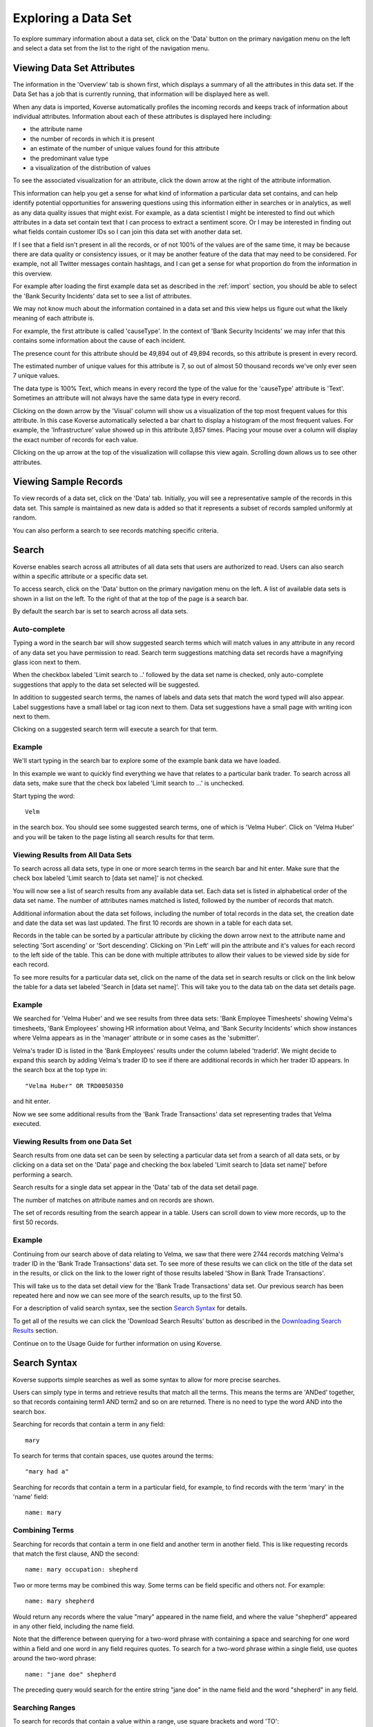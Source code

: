 .. _exploringData:

Exploring a Data Set
====================

To explore summary information about a data set, click on the 'Data' button on the primary navigation menu on the left and select a data set from the list to the right of the navigation menu.

Viewing Data Set Attributes
---------------------------

The information in the 'Overview' tab is shown first, which displays a summary of all the attributes in this data set. If the Data Set has a job that is currently running, that information will be displayed here as well.

.. image:: /_static/UsageGuide/datasets.png

When any data is imported, Koverse automatically profiles the incoming records and keeps track of information about individual attributes.
Information about each of these attributes is displayed here including:

- the attribute name
- the number of records in which it is present
- an estimate of the number of unique values found for this attribute
- the predominant value type
- a visualization of the distribution of values

To see the associated visualization for an attribute, click the down arrow at the right of the attribute information.

.. image:: /_static/UsageGuide/attributeVisualization.png

This information can help you get a sense for what kind of information a particular data set contains, and can help identify potential opportunities for answering questions using this information either in searches or in analytics, as well as any data quality issues that might exist.
For example, as a data scientist I might be interested to find out which attributes in a data set contain text that I can process to extract a sentiment score.
Or I may be interested in finding out what fields contain customer IDs so I can join this data set with another data set.

If I see that a field isn't present in all the records, or of not 100% of the values are of the same time, it may be because there are data quality or consistency issues, or it may be another feature of the data that may need to be considered.
For example, not all Twitter messages contain hashtags, and I can get a sense for what proportion do from the information in this overview.


For example after loading the first example data set as described in the :ref:`import` section, you should be able to select the 'Bank Security Incidents' data set to see a list of attributes.

We may not know much about the information contained in a data set and this view helps us figure out what the likely meaning of each attribute is.

For example, the first attribute is called 'causeType'.
In the context of 'Bank Security Incidents' we may infer that this contains some information about the cause of each incident.

The presence count for this attribute should be 49,894 out of 49,894 records, so this attribute is present in every record.

The estimated number of unique values for this attribute is 7, so out of almost 50 thousand records we've only ever seen 7 unique values.

The data type is 100% Text, which means in every record the type of the value for the 'causeType' attribute is 'Text'.
Sometimes an attribute will not always have the same data type in every record.

Clicking on the down arrow by the 'Visual' column will show us a visualization of the top most frequent values for this attribute.
In this case Koverse automatically selected a bar chart to display a histogram of the most frequent values.
For example, the 'Infrastructure' value showed up in this attribute 3,857 times.
Placing your mouse over a column will display the exact number of records for each value.

Clicking on the up arrow at the top of the visualization will collapse this view again.
Scrolling down allows us to see other attributes.

Viewing Sample Records
----------------------

To view records of a data set, click on the 'Data' tab.
Initially, you will see a representative sample of the records in this data set.
This sample is maintained as new data is added so that it represents a subset of records sampled uniformly at random.

You can also perform a search to see records matching specific criteria.

Search
------

Koverse enables search across all attributes of all data sets that users are authorized to read.
Users can also search within a specific attribute or a specific data set.

To access search, click on the 'Data' button on the primary navigation menu on the left.
A list of available data sets is shown in a list on the left.
To the right of that at the top of the page is a search bar.

By default the search bar is set to search across all data sets.

Auto-complete
^^^^^^^^^^^^^

Typing a word in the search bar will show suggested search terms which will match values in any attribute in any record of any data set you have permission to read.
Search term suggestions matching data set records have a magnifying glass icon next to them.

When the checkbox labeled 'Limit search to ..' followed by the data set name is checked, only auto-complete suggestions that apply to the data set selected will be suggested.

In addition to suggested search terms, the names of labels and data sets that match the word typed will also appear.
Label suggestions have a small label or tag icon next to them.
Data set suggestions have a small page with writing icon next to them.

Clicking on a suggested search term will execute a search for that term.

.. image:: /_static/UsageGuide/autocomplete.png

Example
^^^^^^^^^^^^^

We'll start typing in the search bar to explore some of the example bank data we have loaded.

In this example we want to quickly find everything we have that relates to a particular bank trader.
To search across all data sets, make sure that the check box labeled 'Limit search to ...' is unchecked.

Start typing the word::

  Velm

in the search box.
You should see some suggested search terms, one of which is 'Velma Huber'.
Click on 'Velma Huber' and you will be taken to the page listing all search results for that term.


Viewing Results from All Data Sets
^^^^^^^^^^^^^^^^^^^^^^^^^^^^^^^^^^^
To search across all data sets, type in one or more search terms in the search bar and hit enter.
Make sure that the check box labeled 'Limit search to [data set name]' is not checked.

You will now see a list of search results from any available data set.
Each data set is listed in alphabetical order of the data set name.
The number of attributes names matched is listed, followed by the number of records that match.

Additional information about the data set follows, including the number of total records in the data set, the creation date and date the data set was last updated.
The first 10 records are shown in a table for each data set.

.. image:: /_static/UsageGuide/searchResults.png

Records in the table can be sorted by a particular attribute by clicking the down arrow next to the attribute name and selecting 'Sort ascending' or 'Sort descending'.
Clicking on 'Pin Left' will pin the attribute and it's values for each record to the left side of the table.
This can be done with multiple attributes to allow their values to be viewed side by side for each record.

To see more results for a particular data set, click on the name of the data set in search results or click on the link below the table for a data set labeled 'Search in [data set name]'.
This will take you to the data tab on the data set details page.

Example
^^^^^^^^^^^^^

We searched for 'Velma Huber' and we see results from three data sets: 'Bank Employee Timesheets' showing Velma's timesheets, 'Bank Employees' showing HR information about Velma, and 'Bank Security Incidents' which show instances where Velma appears as in the 'manager' attribute or in some cases as the 'submitter'.

Velma's trader ID is listed in the 'Bank Employees' results under the column labeled 'traderId'.
We might decide to expand this search by adding Velma's trader ID to see if there are additional records in which her trader ID appears.
In the search box at the top type in::

  "Velma Huber" OR TRD0050350

and hit enter.

Now we see some additional results from the 'Bank Trade Transactions' data set representing trades that Velma executed.


Viewing Results from one Data Set
^^^^^^^^^^^^^^^^^^^^^^^^^^^^^^^^^^^^^^^

Search results from one data set can be seen by selecting a particular data set from a search of all data sets, or by clicking on a data set on the 'Data' page and checking the box labeled 'Limit search to [data set name]' before performing a search.

Search results for a single data set appear in the 'Data' tab of the data set detail page.

The number of matches on attribute names and on records are shown.

.. image:: /_static/UsageGuide/dataSetResults.png

The set of records resulting from the search appear in a table.
Users can scroll down to view more records, up to the first 50 records.


Example
^^^^^^^^^^^^^

Continuing from our search above of data relating to Velma, we saw that there were 2744 records matching Velma's trader ID in the 'Bank Trade Transactions' data set.
To see more of these results we can click on the title of the data set in the results, or click on the link to the lower right of those results labeled 'Show in Bank Trade Transactions'.

This will take us to the data set detail view for the 'Bank Trade Transactions' data set.
Our previous search has been repeated here and now we can see more of the search results, up to the first 50.


For a description of valid search syntax, see the section `Search Syntax`_ for details.

To get all of the results we can click the 'Download Search Results' button as described in the `Downloading Search Results`_ section.

Continue on to the Usage Guide for further information on using Koverse.


Search Syntax
-------------------------

Koverse supports simple searches as well as some syntax to allow for more precise searches.

Users can simply type in terms and retrieve results that match all the terms.
This means the terms are 'ANDed' together, so that records containing term1 AND term2 and so on are returned.
There is no need to type the word AND into the search box.

Searching for records that contain a term in any field::

	mary

To search for terms that contain spaces, use quotes around the terms::

	"mary had a"

Searching for records that contain a term in a particular field, for example, to find records with the term 'mary' in the 'name' field::

	name: mary

Combining Terms
^^^^^^^^^^^^^^^

Searching for records that contain a term in one field and another term in another field.
This is like requesting records that match the first clause, AND the second::

	name: mary occupation: shepherd

Two or more terms may be combined this way.
Some terms can be field specific and others not.
For example::

	name: mary shepherd

Would return any records where the value "mary" appeared in the name field, and where the value "shepherd" appeared in any other field, including the name field.

Note that the difference between querying for a two-word phrase with containing a space and searching for one word within a field and one word in any field requires quotes.
To search for a two-word phrase within a single field, use quotes around the two-word phrase::

	name: "jane doe" shepherd

The preceding query would search for the entire string "jane doe" in the name field and the word "shepherd" in any field.

Searching Ranges
^^^^^^^^^^^^^^^^

To search for records that contain a value within a range, use square brackets and word 'TO'::

	height: [60 TO 70]

For an open-ended search, use an asterisk, * , to indicate positive or negative infinity.
The following means return records with a value for the height field that is greater than or equal to 60::

	height: [60 TO *]

The following returns all records with a value in the height field less than or equal to 60::

	height: [* TO 60]

Searches can also be done across ranges of text values using wildcard syntax.
Only trailing wildcards are supported.
The following returns records with a value beginning with the letters 'ma' in any field::

	ma*

Koverse understands the ordering of several types of values including numbers, text strings, dates, and IP addresses::

	[192.168.1.0 TO 192.168.34.0]

To query a range of dates, the following formats are recognized::

	"yyyyMMdd hh:mm:ss"
	"EEE MMM d HH:mm:ss Z yyyy"
	"EEE MMM d HH:mm:ss zzz yyyy"
	"yyyy-MM-dd"
	"yyyy-MM"
	"yyyy/MM/dd HH:mm:ss"
	"yyyy/MM/dd HH:mm:ss.SSS"
	"MM/dd/yyyy HH:mm"
	"ddHHmm'Z' MMM yy"

	yyyy - four digit year
	yy - two digit year
	MM - two digit month
	MMM - three letter month
	dd - two digit day
	d - one or two digit day
	HH - two digit hour
	mm - two digit minute
	ss - two digit second
	Z - time zone. such as -0800
	zzz - time zone. such as Pacific Standard Time; PST; GMT-08:00

An example of a query for a date range is::

	creation_date: ["20140211 11:28:08" TO "20140211 13:30:08"]

Another example date range is::

	["2014-02-11" TO "2014-02-12"]

Note that a date format such as "20140211" is indistinguishable from a simple number, so dashes should be used if a date is meant.

Searching for records that contain a geographical point value::

	coordinate: [-60,-40 TO 30,35]

Searching a single range does not require that a composite index be built.
To query multiple ranges at once or a range and other terms, a composite index must be built.
These types of queries are described in the following section.

For additional information on Composite Indexes, please refer to :ref:`CompositeIndexes`

Combining Ranges
^^^^^^^^^^^^^^^^

Koverse supports querying for multiple ranges or ranges and single terms simultaneously but requires that composite indexes be built first before such queries can be executed.
This is because composite indexes reduce the work done at query time to just a few short scans without having to do any set operations so queries with multiple ranges can return quickly, without impacting other users of the system.

An example of a query that combines a range with a single term.
To perform this query, a composite index of the height and name field is required.
See :ref:`CompositeIndexes` for how to build this type of index::

	height: [* TO 10] name: mary

An example of a query that combines multiple ranges.
To perform this query, a composite index of the height and weight field is required::

	height: [* TO 10] weight: [70 TO 80]

To query across a range of geos and time simultaneously, do the following.
To perform this query, a composite index on the geo field and time field is required::

	geo: [-60,-40 TO 30,35] time: ["20140211 11:28:08" TO "20140211 13:30:08"]



Downloading Search Results
--------------------------

When viewing search results for a single data set, the full set of results can be downloaded using the 'Download Results' button, as either a CSV file or a JSON file.

CSV files can be loaded into many other tools such as Microsoft Excel and Tableau, and is a good choice when records consist of simple values and don't have nested lists or other structures.
JSON is a good choice for records that have complex values such as lists and lists of field-value pairs.

.. image:: /_static/UsageGuide/downloadSearchResults.png


For example by clicking the 'Download Results' button on our search of Velma's trade transactions we can choose to download all the results as either a CSV file or a JSON file.
Choose CSV and click 'Download'.

Your browser will start downloading a file that starts with the phrase 'bank_trade_transactions' and ends in ''.csv'.

Once this is downloaded you can open it in a 3rd party application such as Microsoft Excel.

For more examples in working with this bank data, see the :ref:`transforms` section.


Downloading an Entire Data Set
------------------------------
To download all the records in a data set, click on the circular download button in the upper right corner of the data set detail page.

Records can be downloaded to your browser as a CSV file or a JSON file.

Note that if a data set may contain more records than can be stored on a single disk drive.
For data sets with more than about a hundred million records or so it may not be possible to download the entire set to a desktop or laptop machine.

.. image:: /_static/UsageGuide/download.png
